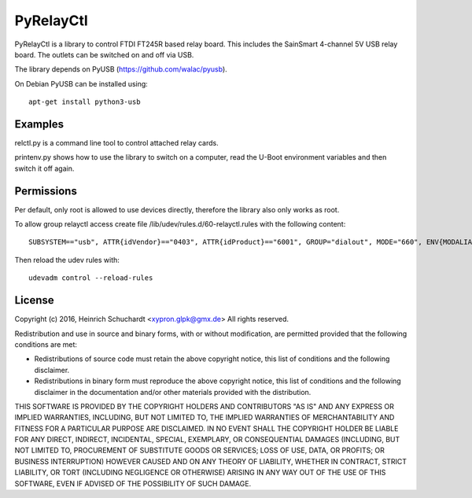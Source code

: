 PyRelayCtl
==========

PyRelayCtl is a library to control FTDI FT245R based relay board.
This includes the SainSmart 4-channel 5V USB relay board.
The outlets can be switched on and off via USB.

The library depends on PyUSB (https://github.com/walac/pyusb).

On Debian PyUSB can be installed using::

    apt-get install python3-usb

Examples
--------

relctl.py is a command line tool to control attached relay cards.

printenv.py shows how to use the library to switch on a computer, read the
U-Boot environment variables and then switch it off again.

Permissions
-----------

Per default, only root is allowed to use devices directly, therefore the
library also only works as root.

To allow group relayctl access create file /lib/udev/rules.d/60-relayctl.rules
with the following content::

    SUBSYSTEM=="usb", ATTR{idVendor}=="0403", ATTR{idProduct}=="6001", GROUP="dialout", MODE="660", ENV{MODALIAS}="ignore"

Then reload the udev rules with::

    udevadm control --reload-rules

License
-------

Copyright (c) 2016, Heinrich Schuchardt <xypron.glpk@gmx.de>
All rights reserved.

Redistribution and use in source and binary forms, with or without
modification, are permitted provided that the following conditions are met:

* Redistributions of source code must retain the above copyright
  notice, this list of conditions and the following disclaimer.

* Redistributions in binary form must reproduce the above copyright
  notice, this list of conditions and the following disclaimer in the
  documentation and/or other materials provided with the distribution.

THIS SOFTWARE IS PROVIDED BY THE COPYRIGHT HOLDERS AND CONTRIBUTORS "AS IS" AND
ANY EXPRESS OR IMPLIED WARRANTIES, INCLUDING, BUT NOT LIMITED TO, THE IMPLIED
WARRANTIES OF MERCHANTABILITY AND FITNESS FOR A PARTICULAR PURPOSE ARE
DISCLAIMED. IN NO EVENT SHALL THE COPYRIGHT HOLDER BE LIABLE FOR ANY
DIRECT, INDIRECT, INCIDENTAL, SPECIAL, EXEMPLARY, OR CONSEQUENTIAL DAMAGES
(INCLUDING, BUT NOT LIMITED TO, PROCUREMENT OF SUBSTITUTE GOODS OR SERVICES;
LOSS OF USE, DATA, OR PROFITS; OR BUSINESS INTERRUPTION) HOWEVER CAUSED AND
ON ANY THEORY OF LIABILITY, WHETHER IN CONTRACT, STRICT LIABILITY, OR TORT
(INCLUDING NEGLIGENCE OR OTHERWISE) ARISING IN ANY WAY OUT OF THE USE OF THIS
SOFTWARE, EVEN IF ADVISED OF THE POSSIBILITY OF SUCH DAMAGE.
